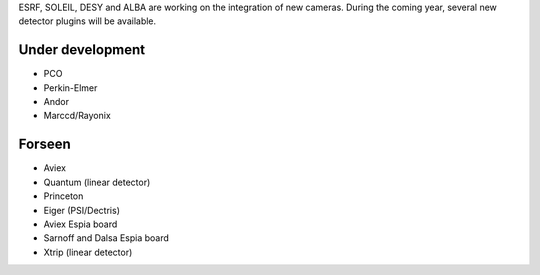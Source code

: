 
ESRF, SOLEIL, DESY and ALBA are working on the integration of new cameras.
During the coming year, several new detector plugins will be available.


Under development
=================

- PCO
- Perkin-Elmer
- Andor
- Marccd/Rayonix


Forseen
=======

- Aviex
- Quantum (linear detector)
- Princeton
- Eiger (PSI/Dectris)
- Aviex Espia board 
- Sarnoff and Dalsa Espia board 
- Xtrip (linear detector)
